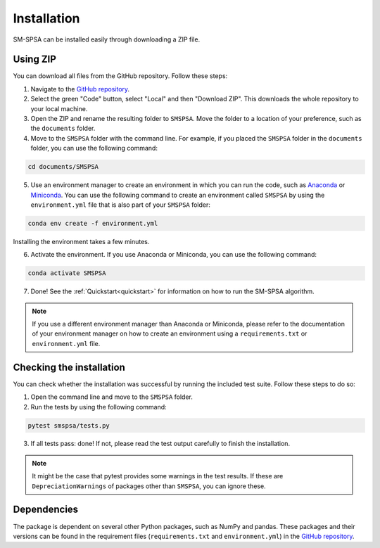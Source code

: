.. _installation:

Installation
============

SM-SPSA can be installed easily through downloading a ZIP file.

Using ZIP
+++++++++

You can download all files from the GitHub repository. Follow these steps:

1. Navigate to the `GitHub repository <https://github.com/NanneD/SM-SPSA>`_.
2. Select the green "Code" button, select "Local" and then "Download ZIP". This downloads the whole repository to your local machine.
3. Open the ZIP and rename the resulting folder to ``SMSPSA``. Move the folder to a location of your preference, such as the ``documents`` folder.
4. Move to the ``SMSPSA`` folder with the command line. For example, if you placed the ``SMSPSA`` folder in the ``documents`` folder, you can use the following command:

.. code-block:: shell
   
   cd documents/SMSPSA

5. Use an environment manager to create an environment in which you can run the code, such as `Anaconda <https://anaconda.org>`_ or `Miniconda <https://docs.anaconda.com/miniconda/>`_. You can use the following command to create an environment called ``SMSPSA`` by using the ``environment.yml`` file that is also part of your ``SMSPSA`` folder:

.. code-block:: shell

   conda env create -f environment.yml

Installing the environment takes a few minutes.

6. Activate the environment. If you use Anaconda or Miniconda, you can use the following command:

.. code-block:: shell

   conda activate SMSPSA

7. Done! See the :ref:`Quickstart<quickstart>` for information on how to run the SM-SPSA algorithm.

.. note::

   If you use a different environment manager than Anaconda or Miniconda, please refer to the documentation of your environment manager on how to create an environment using a ``requirements.txt`` or ``environment.yml`` file.


Checking the installation
+++++++++++++++++++++++++

You can check whether the installation was successful by running the included test suite. Follow these steps to do so:

1. Open the command line and move to the ``SMSPSA`` folder.
2. Run the tests by using the following command:

.. code-block:: shell

	pytest smspsa/tests.py

3. If all tests pass: done! If not, please read the test output carefully to finish the installation.

.. note::

   It might be the case that pytest provides some warnings in the test results. If these are ``DepreciationWarnings`` of packages other than ``SMSPSA``, you can ignore these.

Dependencies
++++++++++++
The package is dependent on several other Python packages, such as NumPy and pandas. These packages and their versions can be found in the requirement files (``requirements.txt`` and ``environment.yml``) in the `GitHub repository <https://github.com/NanneD/SM-SPSA>`_.


